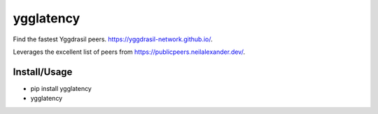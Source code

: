 ygglatency
==========

Find the fastest Yggdrasil peers. https://yggdrasil-network.github.io/.

Leverages the excellent list of peers from https://publicpeers.neilalexander.dev/.

Install/Usage
-------------

- pip install ygglatency
- ygglatency
